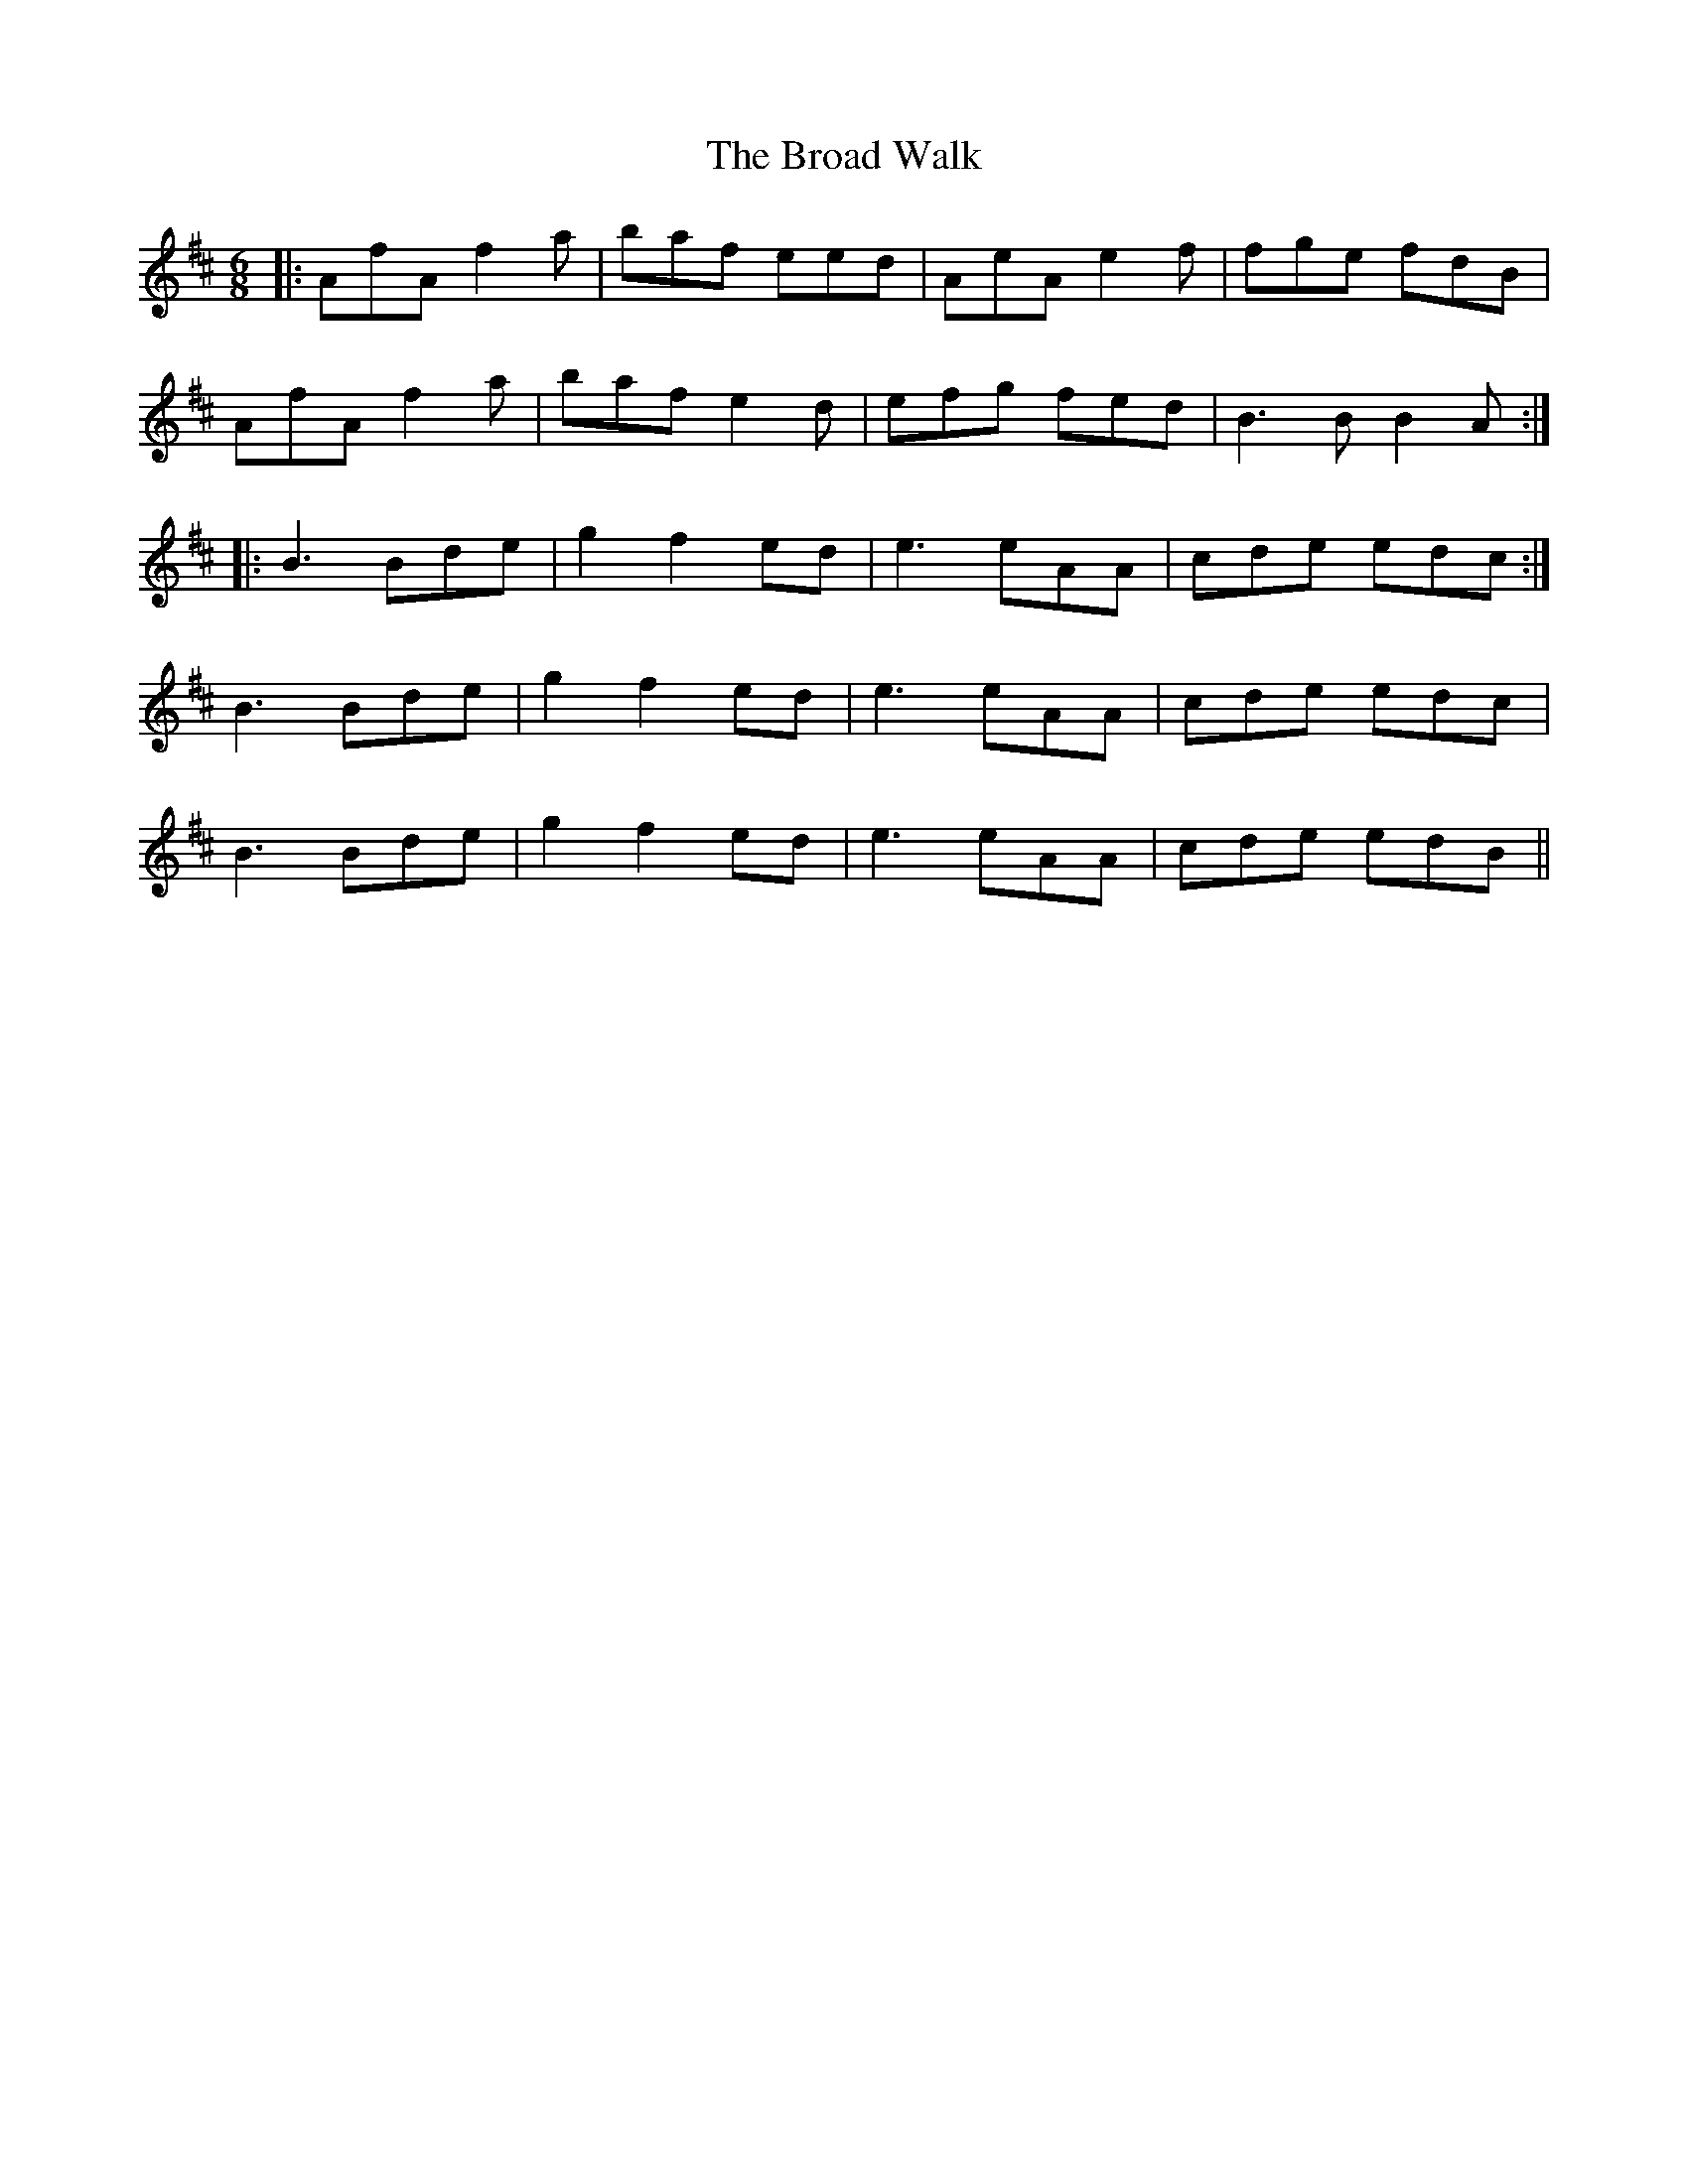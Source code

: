 X: 5211
T: Broad Walk, The
R: jig
M: 6/8
K: Dmajor
|:AfA f2a|baf eed|AeA e2f|fge fdB|
AfA f2a|baf e2d|efg fed|B3B B2A:|
|:B3 Bde|g2 f2 ed|e3 eAA|cde edc:|
B3 Bde|g2 f2 ed|e3 eAA|cde edc|
B3 Bde|g2 f2 ed|e3 eAA|cde edB||

